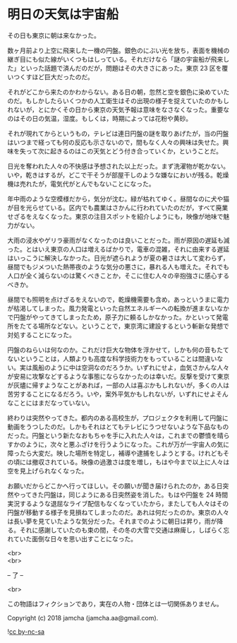 #+OPTIONS: toc:nil
#+OPTIONS: \n:t

* 明日の天気は宇宙船

  その日も東京に朝は来なかった。

  数ヶ月前より上空に飛来した一機の円盤。銀色のにぶい光を放ち，表面を機械の継ぎ目にも似た線がいくつもはしっている。それだけなら「謎の宇宙船が飛来した」といった話題で済んだのだが，問題はその大きさにあった。東京 23 区を覆いつくすほど巨大だったのだ。

  それがどこから来たのかわからない。ある日の朝，忽然と空を銀色に染めていたのだ。もしかしたらいくつかの人工衛生はその出現の様子を捉えていたのかもしれないが，とにかくその日から東京の天気予報は意味をなさなくなった。重要なのはその日の気温，湿度。もしくは，時期によっては花粉や黄砂。

  それが現れてからというもの，テレビは連日円盤の謎を取りあげたが，当の円盤はいつまで経っても何の反応も示さないので，間もなく人々の興味は失せた。興味を失って次に起きるのはこの天気とどう付き合っていくか，ということだ。

  日光を奪われた人々の不快感は予想された以上だった。まず洗濯物が乾かない。いや，乾きはするが，どこで干そうが部屋干しのような嫌なにおいが残る。乾燥機は売れたが，電気代がとんでもないことになった。

  年中雨のような空模様だから，気分が沈む。緑が枯れてゆく。昼間なのに犬や猫が目を光らせている。区内でも農業はさかんに行われていたのだが，すべて廃業せざるをえなくなった。東京の注目スポットを紹介しようにも，映像が地味で魅力がない。

  大雨の浸水やゲリラ豪雨がなくなったのは良いことだった。雨が原因の遅延も減った。とはいえ東京の人口は増えるばかりで，電車の混雑，それに由来する遅延はいっこうに解決しなかった。日光が遮られようが夏の暑さは大して変わらず，昼間でもジメついた熱帯夜のような気分の悪さに，暴れる人も増えた。それでも人口が全く減らないのは驚くべきことか，そこに住む人々の辛抱強さに感心するべきか。

  昼間でも照明を点けざるをえないので，乾燥機需要も含め，あっというまに電力が枯渇してしまった。風力発電といった自然エネルギーへの転換が進まないなかで円盤がやってきてしまったため，原子力に頼るしかなかった。かといって発電所をたてる場所などない。ということで，東京湾に建設するという斬新な発想で対処することになった。

  円盤のねらいは何なのか。これだけ巨大な物体を浮かせて，しかも何の音もたてないということは，人類よりも高度な科学技術力をもっていることは間違いない。実は風船のように中は空洞なのだろうか。いずれにせよ，血気さかんな人々が安易に攻撃などするような事態にならなかったのは幸いだ。反撃を受けて東京が灰燼に帰すようなことがあれば，一部の人は喜ぶかもしれないが，多くの人は苦労することになるだろう。いや，案外平気かもしれないが，いずれにせよそんなことにはまだなっていない。

  終わりは突然やってきた。都内のある高校生が，プロジェクタを利用して円盤に動画をうつしたのだ。しかもそれはとてもテレビにうつせないような下品なものだった。円盤という新たなおもちゃを手に入れた人々は，これまでの鬱憤を晴らすかのように，次々と悪ふざけを行うようになった。これが万が一宇宙人の気に障ったら大変だ。映した場所を特定し，補導や逮捕をしようとする。けれどもその頃には撤収されている。映像の過激さは度を増し，もはや今まで以上に人々は空を見上げられなくなった。

  お願いだからどこかへ行ってほしい。その願いが聞き届けられたのか，ある日突然やってきた円盤は，同じようにある日突然姿を消した。もはや円盤を 24 時間実況するような退屈なライブ配信もなくなっていたから，またしても人々はその円盤が移動する様子を見損ねてしまったのだ。あれは何だったのか。東京の人々は長い夢を見ていたような気分だった。それまでのように朝日は昇り，雨が降る。それに感謝していたのも束の間，その冬の大雪で交通は麻痺し，しばらく忘れていた面倒な日々を思い出すことになった。

  <br>
  <br>
  
  -- 了 --

  <br>

  この物語はフィクションであり，実在の人物・団体とは一切関係ありません。

  Copyright (c) 2018 jamcha (jamcha.aa@gmail.com).

  ![[https://i.creativecommons.org/l/by-nc-sa/4.0/88x31.png][cc by-nc-sa]]
